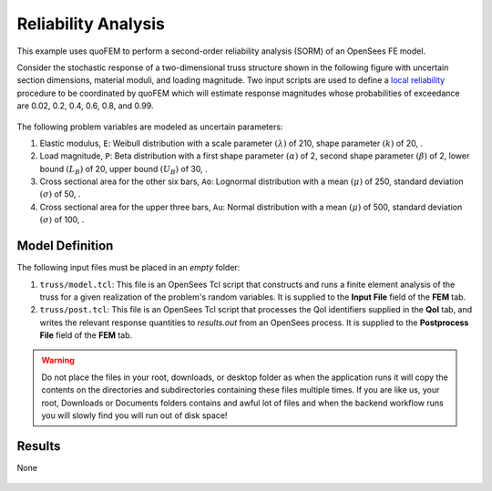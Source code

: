 


Reliability Analysis
============================================================

This example uses quoFEM to perform a second-order reliability analysis (SORM) of an OpenSees FE model.

Consider the stochastic response of a two-dimensional truss structure shown in the following figure with uncertain section dimensions, material moduli, and loading magnitude. Two input scripts are used to define a `local reliability </common/user_manual/usage/desktop/DakotaReliability.html>`__ procedure to be coordinated by quoFEM which will estimate response magnitudes whose probabilities of exceedance are 0.02, 0.2, 0.4, 0.6, 0.8, and 0.99.


.. figure:: truss/truss.png

   :align: center
   :width: 600
   :figclass: align-center

The following problem variables are modeled as uncertain parameters:

#. Elastic modulus, ``E``: Weibull distribution with a  scale parameter :math:`(\lambda)` of 210,  shape parameter :math:`(k)` of 20, .

#. Load magnitude, ``P``: Beta distribution with a  first shape parameter :math:`(\alpha)` of 2,  second shape parameter :math:`(\beta)` of 2,  lower bound :math:`(L_B)` of 20,  upper bound :math:`(U_B)` of 30, .

#. Cross sectional area for the other six bars, ``Ao``: Lognormal distribution with a  mean :math:`(\mu)` of 250,  standard deviation :math:`(\sigma)` of 50, .

#. Cross sectional area for the upper three bars, ``Au``: Normal distribution with a  mean :math:`(\mu)` of 500,  standard deviation :math:`(\sigma)` of 100, .





Model Definition
^^^^^^^^^^^^^^^^

The following input files must be placed in an *empty* folder:


#. ``truss/model.tcl``: This file is an OpenSees Tcl script that constructs and runs a finite element analysis of the truss for a given realization of the problem's random variables. It is supplied to the **Input File** field of the **FEM** tab.

#. ``truss/post.tcl``: This file is an OpenSees Tcl script that processes the QoI identifiers supplied in the **QoI** tab, and writes the relevant response quantities to `results.out` from an OpenSees process. It is supplied to the **Postprocess File** field of the **FEM** tab.





.. warning::

   Do not place the files in your root, downloads, or desktop folder as when the application runs it will copy the contents on the directories and subdirectories containing these files multiple times. If you are like us, your root, Downloads or Documents folders contains and awful lot of files and when the backend workflow runs you will slowly find you will run out of disk space!


Results
^^^^^^^^^^^^^^^


None

.. figure:: truss/trussSORM-RES.png

   :align: center
   :figclass: align-center